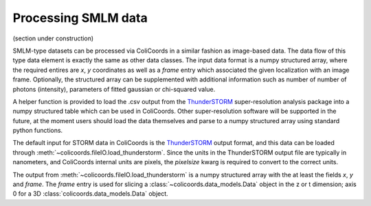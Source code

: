 Processing SMLM data
====================

(section under construction)

SMLM-type datasets can be processed via ColiCoords in a similar fashion as image-based data. The data flow of this type
data element is exactly the same as other data classes. The input data format is a numpy structured array, where the
required entires are `x`, `y` coordinates as well as a `frame` entry which associated the given localization with an image
frame. Optionally, the structured array can be supplemented with additional information such as number of number of
photons (intensity), parameters of fitted gaussian or chi-squared value.

A helper function is provided to load the .csv output from the ThunderSTORM_ super-resolution analysis package into a
numpy structured table which can be used in ColiCoords. Other super-resolution software will be supported in the future,
at the moment users should load the data themselves and parse to a numpy structured array using standard python functions.




The default input for STORM data in
ColiCoords is the ThunderSTORM_ output format, and this data can be loaded through
:meth:`~colicoords.fileIO.load_thunderstorm`. Since the units in the ThunderSTORM output file are typically in nanometers,
and ColiCoords internal units are pixels, the `pixelsize` kwarg is required to convert to the correct units.

The output from :meth:`~colicoords.fileIO.load_thunderstorm` is a numpy structured array with the at least the fields `x`,
`y` and `frame`. The `frame` entry is used for slicing a :class:`~colicoords.data_models.Data` object in the z or t
dimension; axis 0 for a 3D :class:`colicoords.data_models.Data` object.





.. _ThunderSTORM: http://zitmen.github.io/thunderstorm/